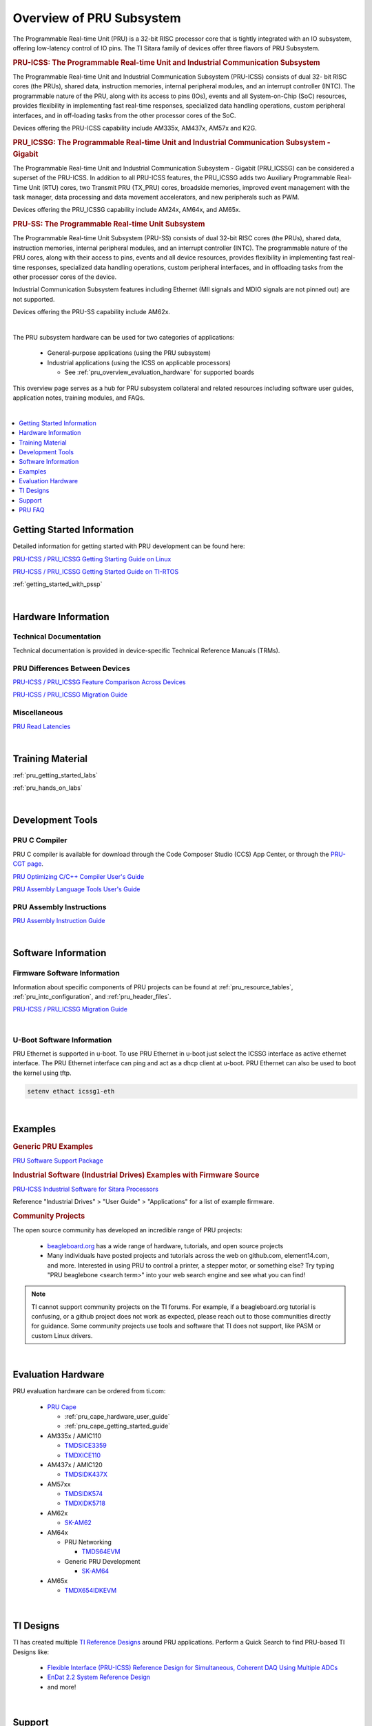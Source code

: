 .. _pru_subsystem_overview:

Overview of PRU Subsystem
=========================

The Programmable Real-time Unit (PRU) is a 32-bit RISC processor core that is
tightly integrated with an IO subsystem, offering low-latency control of IO
pins. The TI Sitara family of devices offer three flavors of PRU Subsystem.

.. rubric:: PRU-ICSS: The Programmable Real-time Unit and Industrial Communication Subsystem

The Programmable Real-time Unit and Industrial Communication Subsystem
(PRU-ICSS) consists of dual 32- bit RISC cores (the PRUs), shared data,
instruction memories, internal peripheral modules, and an interrupt controller
(INTC). The programmable nature of the PRU, along with its access to pins (IOs),
events and all System-on-Chip (SoC) resources, provides flexibility in
implementing fast real-time responses, specialized data handling operations,
custom peripheral interfaces, and in off-loading tasks from the other processor
cores of the SoC.

Devices offering the PRU-ICSS capability include AM335x, AM437x, AM57x and K2G.

.. rubric:: PRU_ICSSG: The Programmable Real-time Unit and Industrial Communication Subsystem - Gigabit

The Programmable Real-time Unit and Industrial Communication Subsystem - Gigabit
(PRU_ICSSG) can be considered a superset of the PRU-ICSS. In addition to all
PRU-ICSS features, the PRU_ICSSG adds two Auxiliary Programmable Real-Time Unit
(RTU) cores, two Transmit PRU (TX_PRU) cores, broadside memories, improved event
management with the task manager, data processing and data movement
accelerators, and new peripherals such as PWM.

Devices offering the PRU_ICSSG capability include AM24x, AM64x, and AM65x.

.. rubric:: PRU-SS: The Programmable Real-time Unit Subsystem

The Programmable Real-time Unit Subsystem (PRU-SS) consists of dual 32-bit RISC
cores (the PRUs), shared data, instruction memories, internal peripheral
modules, and an interrupt controller (INTC). The programmable nature of the PRU
cores, along with their access to pins, events and all device resources,
provides flexibility in implementing fast real-time responses, specialized data
handling operations, custom peripheral interfaces, and in offloading tasks from
the other processor cores of the device.

Industrial Communication Subsystem features including Ethernet (MII signals and
MDIO signals are not pinned out) are not supported.

Devices offering the PRU-SS capability include AM62x.

|

The PRU subsystem hardware can be used for two categories of applications:

 * General-purpose applications (using the PRU subsystem)

 * Industrial applications (using the ICSS on applicable processors)

   * See :ref:`pru_overview_evaluation_hardware` for supported boards

This overview page serves as a hub for PRU subsystem collateral and related resources
including software user guides, application notes, training modules, and FAQs.

|

.. contents:: :local:
    :depth: 1

.. _pru_overview_getting_started_information:

Getting Started Information
---------------------------

Detailed information for getting started with PRU development can be found here:

`PRU-ICSS / PRU_ICSSG Getting Starting Guide on Linux <https://www.ti.com/lit/pdf/sprace9>`__

`PRU-ICSS / PRU_ICSSG Getting Started Guide on TI-RTOS <https://www.ti.com/lit/pdf/sprach5>`__

:ref:`getting_started_with_pssp`

|

.. _pru_overview_hardware_information:

Hardware Information
--------------------

Technical Documentation
^^^^^^^^^^^^^^^^^^^^^^^

Technical documentation is provided in device-specific Technical Reference
Manuals (TRMs).

PRU Differences Between Devices
^^^^^^^^^^^^^^^^^^^^^^^^^^^^^^^

`PRU-ICSS / PRU_ICSSG Feature Comparison Across Devices <https://www.ti.com/lit/sprac90>`__

`PRU-ICSS / PRU_ICSSG Migration Guide <https://www.ti.com/lit/spracj8>`__

Miscellaneous
^^^^^^^^^^^^^

`PRU Read Latencies <https://www.ti.com/lit/sprace8>`__

|

.. _pru_overview_training_material:

Training Material
-----------------

:ref:`pru_getting_started_labs`

:ref:`pru_hands_on_labs`


.. ifconfig:: CONFIG_sdk in ('SITARA','JACINTO','j7_foundational')

   :ref:`rpmsg_quick_start_guide`

|

.. _pru_overview_development_tools:

Development Tools
-----------------

PRU C Compiler
^^^^^^^^^^^^^^

PRU C compiler is available for download through the Code Composer Studio (CCS)
App Center, or through the `PRU-CGT page <https://www.ti.com/tool/PRU-CGT>`__.

`PRU Optimizing C/C++ Compiler User's Guide <https://www.ti.com/lit/pdf/spruhv7>`__

`PRU Assembly Language Tools User's Guide <https://www.ti.com/lit/pdf/spruhv6>`__

PRU Assembly Instructions
^^^^^^^^^^^^^^^^^^^^^^^^^

`PRU Assembly Instruction Guide <https://www.ti.com/lit/pdf/spruij2>`__


|

.. _pru_overview_software_information:

Software Information
--------------------

.. ifconfig:: CONFIG_sdk in ('SITARA','JACINTO','j7_foundational')

   Linux Software information
   ^^^^^^^^^^^^^^^^^^^^^^^^^^

   RemoteProc driver information at :ref:`pru_remoteproc`

   .. ifconfig::  CONFIG_part_family in ('AM335X_family','AM437X_family','General_family')

      Information about general purpose Ethernet over PRU is at
      :ref:`pru_icss_ethernet`.

   .. ifconfig::  CONFIG_part_family in ('AM64X_family','J7_family')

      Information about general purpose Ethernet over PRU is at
      :ref:`pru_icssg_ethernet`.

   .. ifconfig:: CONFIG_part_family not in ('AM64X_family', 'AM62X_family')

      Industrial networking documentation at `Industrial Protocols <../../linux/Industrial_Protocols.html>`__

   Other information about PRU development can be found throughout this
   "PRU Subsystem" documentation.

   For RTOS software information, reference the RTOS Processor SDK
   documentation.

Firmware Software Information
^^^^^^^^^^^^^^^^^^^^^^^^^^^^^

Information about specific components of PRU projects can be found at
:ref:`pru_resource_tables`, :ref:`pru_intc_configuration`, and
:ref:`pru_header_files`.

`PRU-ICSS / PRU_ICSSG Migration Guide <https://www.ti.com/lit/spracj8>`__

|

U-Boot Software Information
^^^^^^^^^^^^^^^^^^^^^^^^^^^

PRU Ethernet is supported in u-boot. To use PRU Ethernet in u-boot just
select the ICSSG interface as active ethernet interface. The PRU Ethernet
interface can ping and act as a dhcp client at u-boot. PRU Ethernet can
also be used to boot the kernel using tftp.

.. code-block:: text

  setenv ethact icssg1-eth


|

.. _pru_overview_examples:

Examples
--------

.. rubric:: Generic PRU Examples

`PRU Software Support Package <https://git.ti.com/cgit/pru-software-support-package>`__


.. rubric:: Industrial Software (Industrial Drives) Examples with Firmware Source

`PRU-ICSS Industrial Software for Sitara Processors <https://software-dl.ti.com/processor-industrial-sw/esd/docs/indsw/index.html>`__

Reference "Industrial Drives" > "User Guide" > "Applications" for a list of
example firmware.

.. rubric:: Community Projects

The open source community has developed an incredible range of PRU projects:

 * `beagleboard.org <https://beagleboard.org/>`__ has a wide range of hardware,
   tutorials, and open source projects

 * Many individuals have posted projects and tutorials across the web on
   github.com, element14.com, and more. Interested in using PRU to control a
   printer, a stepper motor, or something else? Try typing "PRU beaglebone
   <search term>" into your web search engine and see what you can find!

.. note::

   TI cannot support community projects on the TI forums. For example,
   if a beagleboard.org tutorial is confusing, or a github project does not work
   as expected, please reach out to those communities directly for guidance.
   Some community projects use tools and software that TI does not support, like PASM or
   custom Linux drivers.

|

.. _pru_overview_evaluation_hardware:

Evaluation Hardware
-------------------

PRU evaluation hardware can be ordered from ti.com:

 * `PRU Cape <https://www.ti.com/tool/PRUCAPE>`__

   * :ref:`pru_cape_hardware_user_guide`

   * :ref:`pru_cape_getting_started_guide`

 * AM335x / AMIC110

   * `TMDSICE3359 <https://www.ti.com/tool/TMDSICE3359>`__

   * `TMDXICE110 <https://www.ti.com/tool/TMDXICE110>`__

 * AM437x / AMIC120

   * `TMDSIDK437X <https://www.ti.com/tool/TMDSIDK437X>`__

 * AM57xx

   * `TMDSIDK574 <https://www.ti.com/tool/TMDSIDK574>`__

   * `TMDXIDK5718 <https://www.ti.com/tool/TMDXIDK5718>`__

 * AM62x

   * `SK-AM62 <https://www.ti.com/tool/SK-AM62>`__

 * AM64x

   * PRU Networking

     * `TMDS64EVM <https://www.ti.com/tool/TMDS64EVM>`__

   * Generic PRU Development

     * `SK-AM64 <https://www.ti.com/tool/SK-AM64B>`__

 * AM65x

   * `TMDX654IDKEVM <https://www.ti.com/tool/TMDX654IDKEVM>`__

|

.. _pru_overview_ti_designs:

TI Designs
----------

TI has created multiple
`TI Reference Designs <https://www.ti.com/reference-designs>`__ around PRU
applications. Perform a Quick Search to find PRU-based TI Designs like:

 * `Flexible Interface (PRU-ICSS) Reference Design for Simultaneous, Coherent DAQ Using Multiple ADCs <https://www.ti.com/tool/TIDA-01555>`__

 * `EnDat 2.2 System Reference Design <https://www.ti.com/tool/TIDEP0050>`__

 * and more!

|

.. _pru_overview_support:

Support
-------

TI supports PRU through the `e2e forums <https://e2e.ti.com>`__.

The Beagleboard community discusses PRU `here <https://forum.beagleboard.org/>`__

:ref:`pru_overview_faq`

`FAQ for PRU-ICSS Industrial Software <https://software-dl.ti.com/processor-industrial-sw/esd/docs/indsw/FAQ_Sitara_Industrial.html>`__

|

.. _pru_overview_faq:

PRU FAQ
-------

.. contents:: :local:

PRU Applications & Support questions
^^^^^^^^^^^^^^^^^^^^^^^^^^^^^^^^^^^^

What is the difference between the PRU subsystem and ICSS?
""""""""""""""""""""""""""""""""""""""""""""""""""""""""""

PRU subsystem and ICSS both refer to the same hardware (PRU-ICSS), but
their distinction lies in the targeted applications. The term "PRU
subsystem" is used for broad market (or non-industrial) applications,
while the term "ICSS" is used for industrial applications. The ICSS is
supported on applicable processors with ICE and IDK boards and Industrial
Software Kit.

Is TI providing libraries for the PRU?
""""""""""""""""""""""""""""""""""""""

TI is not providing libraries for the PRU. Customers will need to
develop their own PRU firmware. However, TI does provide the foundation
for PRU development through example software and other resources
available through the PRU-ICSS SDK Documentation.

One exception is the ICSS firmware supported with the ICE and IDK
boards.

Can I develop my own industrial protocols on the PRU-ICSS?
""""""""""""""""""""""""""""""""""""""""""""""""""""""""""

TI only supports the industrial protocols enabled in the IDK (Industrial
Development Kit) available on `ti.com <https://www.ti.com>`__.
Independent development of industrial protocols using the MII_RT and
IEP (Industrial Ethernet Peripheral) blocks in not supported or enabled.

Can the PRU run a High Level Operating System?
""""""""""""""""""""""""""""""""""""""""""""""

No, the PRU cannot run a HLOS such as Linux or Android.

My processor has a PRU. Is the PRU supported in the Linux Processor SDK?
""""""""""""""""""""""""""""""""""""""""""""""""""""""""""""""""""""""""

It depends. OMAP138 PRU is NOT supported in Processor SDKs, and there are
no plans to add support for it. However, the latest Processor SDKs support
general purpose PRU development for AM335x/AMIC110, AM437x/AMIC120, AM57x,
AM243x, AM62x, AM64x, and AM65x. More processors will be added in
future releases.

|

PRU Memory Access questions
^^^^^^^^^^^^^^^^^^^^^^^^^^^

Why does my PRU firmware hang when reading or writing to an address external to the PRU Subsystem?
""""""""""""""""""""""""""""""""""""""""""""""""""""""""""""""""""""""""""""""""""""""""""""""""""

The OCP master port is in standby and needs to be enabled in the
PRU-ICSS CFG register space, SYSCFG[STANDBY_INIT].

In AM437x, why can PRU-ICSS0 not access memories outside of the ARM?
""""""""""""""""""""""""""""""""""""""""""""""""""""""""""""""""""""

Make sure PRU-ICSS1's OCP master port is enabled. PRU-ICSS0 accesses all
external memories through the PRU-ICSS1 OCP master port.

Why can the PRU not edit pinmux settings?
"""""""""""""""""""""""""""""""""""""""""

The PRU does not have privileges to edit the pinmux or pad config
settings in the device-level Control Module. However, the PRU can read
these registers.

|

PRU GPI/O questions
^^^^^^^^^^^^^^^^^^^

What is the maximum speed for toggling PRU GPO pins via PRU software?
"""""""""""""""""""""""""""""""""""""""""""""""""""""""""""""""""""""

The max PRU IO speed depends on the PRU software executing on the PRU
and is therefore not published.

For example, if the PRU software contained a tight loop that **only**
toggled a PRU GPO pin, then the fastest 50% duty cycle square wave we
could achieve would be 50 MHz. This is based on a 4 instruction loop (1.
**SET** output, 2. **NOP**, 3. **CLEAR** output, 4. **LOOP** back to Set
instruction) with the PRU running at 200 MHz. However, if the PRU needed
to do any processing in addition to toggling the GPO, then that max
speed starts decreasing with the number of PRU instructions that are
executed between the GPO toggles.

When does the PRU start capturing from the input pins?
""""""""""""""""""""""""""""""""""""""""""""""""""""""

The PRU continually captures and shifts the input once the GPI mode is
set to 28-bit shift mode.

Can the module be modified so that the GPI start bit is a zero instead of a one?
""""""""""""""""""""""""""""""""""""""""""""""""""""""""""""""""""""""""""""""""

No, the GPI start bit flag only detects the first 1 captured.

What happens after 28 bit GPI shifts?
"""""""""""""""""""""""""""""""""""""

The shift register overflows into a bit bucket.

Can data be pre-loaded into shadow registers prior to configuring the PRU GPO mode to shift out mode?
"""""""""""""""""""""""""""""""""""""""""""""""""""""""""""""""""""""""""""""""""""""""""""""""""""""

Yes, data can be loaded into the shadow registers even when the PRU is
configured for a different GPO mode by setting PRU<n>_LOAD_GPO_SH0/1.
Note for AM335x, PRU<n>_LOAD_GPO_SH0/1 corresponds to
pru<n>_r30[29/30]. Please refer to the technical reference manuals for
other devices to confirm how PRU<n>_LOAD_GPO_SH0/1 is mapped.

When does PRU<n>_CLOCKOUT start running?
""""""""""""""""""""""""""""""""""""""""

PRU<n>_CLOCKOUT is a free-running clock that begins when the PRU GPO
mode is set to shift out mode. It is independent of
PRU<n>_ENABLE_SHIFT.

When does the PRU start shifting data in the shadow registers?
""""""""""""""""""""""""""""""""""""""""""""""""""""""""""""""

The PRU starts shifting data as soon as the PRU<n>_ENABLE_SHIFT bit is
set, regardless of the configured GPO mode. The output on
PRU<n>_DATAOUT would only be seen if in shift out mode, but the shadow
registers would still "drain" when in other GPO modes.

The shadow registers are loaded by writing to PRU<n>_R30 [0:15]. Does this change the state of the corresponding device-level pins?
"""""""""""""""""""""""""""""""""""""""""""""""""""""""""""""""""""""""""""""""""""""""""""""""""""""""""""""""""""""""""""""""""""

If any device-level pins mapped to PRU<n>_R30 [2:15] are configured for
the PRU<n>_R30 [2:15] pinmux setting, then yes, these pins will reflect
the value written to PRU<n>_R30. Any pin configured for a different
pinmux setting will **not** reflect the value written to PRU<n>_R30.

When the PRU<n>_ENABLE_SHIFT bit is cleared, does the PRU immediately stop shifting PRU<n>_DATAOUT?
"""""""""""""""""""""""""""""""""""""""""""""""""""""""""""""""""""""""""""""""""""""""""""""""""""

No, when the shift operation is disabled by clearing the
PRU<n>_ENABLE_SHIFT bit, the PRU will continue shifting all the data
loaded in the shadow register used for GPO shifting (i.e.
GPCFG0/1[PRU0/1_GPO_SH_SEL]).

Does the PRU shift data out LSB or MSB first?
"""""""""""""""""""""""""""""""""""""""""""""

The PRU shifts data out LSB first. PRU<n>_R30[0] = SH0/1[0] = LSB =
first bit to be shifted out.

What happens to the content stored in R30 when the PRU changes to a different GPO mode?
"""""""""""""""""""""""""""""""""""""""""""""""""""""""""""""""""""""""""""""""""""""""

R30 holds state when changing between GPO modes.

|

PRU INTC and System Event questions
^^^^^^^^^^^^^^^^^^^^^^^^^^^^^^^^^^^

How can a PRU core interrupt the ARM? How can the ARM interrupt a PRU core?
"""""""""""""""""""""""""""""""""""""""""""""""""""""""""""""""""""""""""""

The PRU can interrupt the ARM by writing to R31 and generating a system
event. The PRU INTC should be pre-configured to map this system event to
a Host interrupt that is connected to the ARM (ie Host 2-9 on AM335x).
The ARM can interrupt a PRU by writing to the PRU INTC SRSR\ *x*
register and setting a pr<k>_pru_mst_intr<x>_intr_req system event.
The PRU INTC should be pre-configured to map this system event to a Host
interrupt that is connected to the PRU (ie Host 0-1 on AM335x). The PRU
can poll R31 bit 30 or 31 to detect an interrupt on Host 0 or 1,
respectively.

On devices with multiple PRU-ICSSs, how can one PRU-ICSS interrupt the other?
"""""""""""""""""""""""""""""""""""""""""""""""""""""""""""""""""""""""""""""

Check the PRU-ICSS System Event table in your device-specific reference
manual on `ti.com <https://www.ti.com>`__. There will be a System event
tied to a PRU Host event from the other PRU-ICSS. By generating an
interrupt of this Host, one PRU-ICSS can interrupt another PRU-ICSS. The
other PRU-ICSS will detect this interrupt as the corresponding System
event.

For example, on AM437x, the PRU can generate an interrupt on Host 7. The
other PRU-ICSS will receive this as system event 56.

|

PRU Debugger questions
^^^^^^^^^^^^^^^^^^^^^^

When using the XDS510 USB emulator, why does the PRU Program Counter not increment correctly when stepping through PRU Disassembly code?
""""""""""""""""""""""""""""""""""""""""""""""""""""""""""""""""""""""""""""""""""""""""""""""""""""""""""""""""""""""""""""""""""""""""

There is a known bug associated with PRU debug in the XDS510 USB class
driver, and a different emulator should be used to debug the PRU. Two
good alternatives are the XDS200 or the XDS560v2 emulators. Comparative
benchmarks for various classes of XDS emulators are available at
`XDS_Performance_comparison </index.php/XDS_Performance_comparison>`__.

Why are no MMRs outside the PRU subsystem visible from the PRU perspective memory browser window in CCS?
""""""""""""""""""""""""""""""""""""""""""""""""""""""""""""""""""""""""""""""""""""""""""""""""""""""""

The PRU core is capable of writing to the 32 bit memory map (i.e. MMRs
outside of the PRU subsystem) but the PRU perspective of the CCS memory
browser just cannot show those addresses. To view the full 32 bit memory
map in a memory browser in CCS, the ARM core perspective or the DAP
(debug access port) perspective should be used.

Note the PRU perspective memory browser includes a drop-down menu for
viewing the following memories:

-  Program_Memory - Instruction ram for the PRU
-  Data_Memory - Data ram for the PRU
-  PRU_Device_Memory - The memory map inside the PRU subsystem
   starting with the base address of the shared memory (0x00010000).
   Includes PRU shared memory and all submodules inside the PRU
   subsystem.

